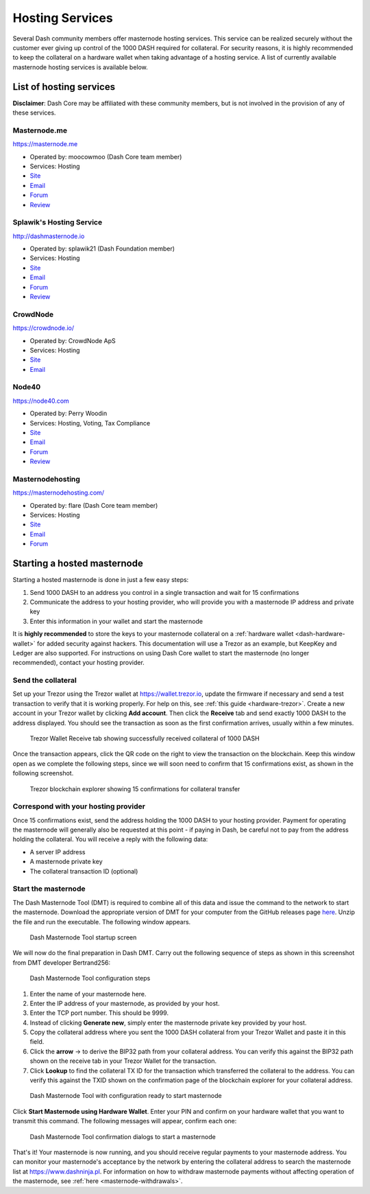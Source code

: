 .. _masternode-hosting:

================
Hosting Services
================

Several Dash community members offer masternode hosting services. This
service can be realized securely without the customer ever giving up
control of the 1000 DASH required for collateral. For security reasons,
it is highly recommended to keep the collateral on a hardware wallet
when taking advantage of a hosting service. A list of currently
available masternode hosting services is available below.

List of hosting services
========================

**Disclaimer**: Dash Core may be affiliated with these community
members, but is not involved in the provision of any of these services.

Masternode.me
-------------

.. image:: img/moocowmoo.png
   :width: 200px
   :align: right
   :target: https://masternode.me

https://masternode.me

- Operated by: moocowmoo (Dash Core team member)
- Services: Hosting
- `Site <https://masternode.me>`__
- `Email <moocowmoo@masternode.me>`__
- `Forum <https://www.dash.org/forum/threads/moocowmoos-magic-masternode-maker.3305/>`__
- `Review <https://www.dashforcenews.com/masternode-trusted-masternode-shares-review/>`__

Splawik's Hosting Service
-------------------------

.. image:: img/splawik.png
   :width: 200px
   :align: right
   :target: http://dashmasternode.io

http://dashmasternode.io

- Operated by: splawik21 (Dash Foundation member)
- Services: Hosting
- `Site <http://dashmasternode.io>`__
- `Email <splawik21@protonmail.com>`__
- `Forum <https://www.dash.org/forum/threads/splawik-s-supershares-hosting-service.3195/>`__
- `Review <https://www.dashforcenews.com/meet-the-inventor-of-trusted-masternode-shares/>`__

CrowdNode
---------

.. image:: img/crowdnode.png
   :width: 200px
   :align: right
   :target: https://crowdnode.io

https://crowdnode.io/

- Operated by: CrowdNode ApS
- Services: Hosting
- `Site <https://crowdnode.io>`__
- `Email <hello@crowdnode.io>`__

Node40
------

.. image:: img/node40.png
   :width: 200px
   :align: right
   :target: https://node40.com

https://node40.com

- Operated by: Perry Woodin
- Services: Hosting, Voting, Tax Compliance
- `Site <https://node40.com>`__
- `Email <info@node40.com>`__
- `Forum <https://www.dash.org/forum/threads/node40-masternode-management-services.4447/>`__
- `Review <https://www.dashforcenews.com/interview-perry-woodin-node40-dash-compliance/>`__

Masternodehosting
-----------------

https://masternodehosting.com/

- Operated by: flare (Dash Core team member)
- Services: Hosting
- `Site <https://masternodehosting.com>`__
- `Email <holger@masternodehosting.com>`__
- `Forum <https://www.dash.org/forum/threads/service-masternode-hosting-service.2648/>`__

Starting a hosted masternode
============================

Starting a hosted masternode is done in just a few easy steps:

#. Send 1000 DASH to an address you control in a single transaction and
   wait for 15 confirmations
#. Communicate the address to your hosting provider, who will provide
   you with a masternode IP address and private key
#. Enter this information in your wallet and start the masternode

It is **highly recommended** to store the keys to your masternode
collateral on a :ref:`hardware wallet <dash-hardware-wallet>` for added
security against hackers. This documentation will use a Trezor as an
example, but KeepKey and Ledger are also supported. For instructions on
using Dash Core wallet to start the masternode (no longer recommended),
contact your hosting provider.

Send the collateral
-------------------

Set up your Trezor using the Trezor wallet at https://wallet.trezor.io,
update the firmware if necessary and send a test transaction to verify
that it is working properly. For help on this, see :ref:`this guide
<hardware-trezor>`. Create a new account in your Trezor wallet by
clicking **Add account**. Then click the **Receive** tab and send
exactly 1000 DASH to the address displayed. You should see the
transaction as soon as the first confirmation arrives, usually within a
few minutes.

.. figure:: img/setup-collateral-trezor.png
   :width: 400px

   Trezor Wallet Receive tab showing successfully received collateral of
   1000 DASH

Once the transaction appears, click the QR code on the right to view the
transaction on the blockchain. Keep this window open as we complete the
following steps, since we will soon need to confirm that 15
confirmations exist, as shown in the following screenshot.

.. figure:: img/setup-collateral-blocks.png
   :width: 400px

   Trezor blockchain explorer showing 15 confirmations for collateral
   transfer

Correspond with your hosting provider
-------------------------------------

Once 15 confirmations exist, send the address holding the 1000 DASH to
your hosting provider. Payment for operating the masternode will
generally also be requested at this point - if paying in Dash, be
careful not to pay from the address holding the collateral. You will
receive a reply with the following data:

- A server IP address
- A masternode private key
- The collateral transaction ID (optional)

Start the masternode
--------------------

The Dash Masternode Tool (DMT) is required to combine all of this data
and issue the command to the network to start the masternode. Download
the appropriate version of DMT for your computer from the GitHub
releases page `here <https://github.com/Bertrand256/dash-masternode-
tool/releases>`_. Unzip the file and run the executable. The following
window appears.

.. figure:: img/setup-collateral-dmt-start.png
   :width: 400px

   Dash Masternode Tool startup screen

We will now do the final preparation in Dash DMT. Carry out the
following sequence of steps as shown in this screenshot from DMT
developer Bertrand256:

.. figure:: img/setup-collateral-dmt-steps.png
   :width: 400px

   Dash Masternode Tool configuration steps

#. Enter the name of your masternode here.
#. Enter the IP address of your masternode, as provided by your host.
#. Enter the TCP port number. This should be 9999.
#. Instead of clicking **Generate new**, simply enter the masternode 
   private key provided by your host.
#. Copy the collateral address where you sent the 1000 DASH collateral
   from your Trezor Wallet and paste it in this field.
#. Click the **arrow** → to derive the BIP32 path from your collateral
   address. You can verify this against the BIP32 path shown on the
   receive tab in your Trezor Wallet for the transaction.
#. Click **Lookup** to find the collateral TX ID for the transaction 
   which transferred the collateral to the address. You can verify this
   against the TXID shown on the confirmation page of the blockchain
   explorer for your collateral address.

.. figure:: img/setup-collateral-dmt-ready.png
   :width: 400px

   Dash Masternode Tool with configuration ready to start masternode

Click **Start Masternode using Hardware Wallet**. Enter your PIN and
confirm on your hardware wallet that you want to transmit this command.
The following messages will appear, confirm each one:

.. image:: img/setup-dmt-send.png
   :width: 220px

.. figure:: img/setup-dmt-sent.png
   :width: 220px

   Dash Masternode Tool confirmation dialogs to start a masternode

That's it! Your masternode is now running, and you should receive
regular payments to your masternode address. You can monitor your
masternode's acceptance by the network by entering the collateral
address to search the masternode list at https://www.dashninja.pl. For
information on how to withdraw masternode payments without affecting
operation of the masternode, see :ref:`here <masternode-withdrawals>`.
